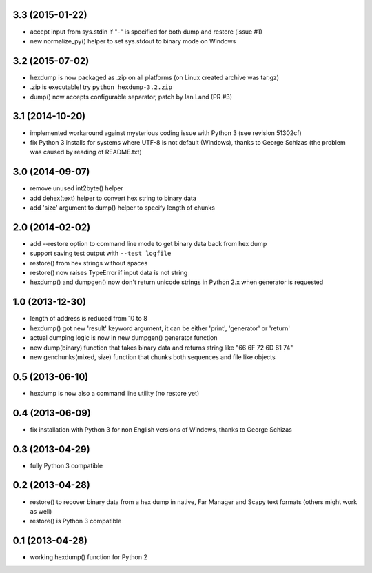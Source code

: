 3.3 (2015-01-22)
----------------

* accept input from sys.stdin if "-" is specified
  for both dump and restore (issue #1)
* new normalize_py() helper to set sys.stdout to
  binary mode on Windows

3.2 (2015-07-02)
----------------

* hexdump is now packaged as .zip on all platforms
  (on Linux created archive was tar.gz)
* .zip is executable! try ``python hexdump-3.2.zip``
* dump() now accepts configurable separator, patch
  by Ian Land (PR #3)

3.1 (2014-10-20)
----------------

* implemented workaround against mysterious coding
  issue with Python 3 (see revision 51302cf)
* fix Python 3 installs for systems where UTF-8 is
  not default (Windows), thanks to George Schizas
  (the problem was caused by reading of README.txt)

3.0 (2014-09-07)
----------------

* remove unused int2byte() helper
* add dehex(text) helper to convert hex string
  to binary data
* add 'size' argument to dump() helper to specify
  length of chunks

2.0 (2014-02-02)
----------------

* add --restore option to command line mode to get
  binary data back from hex dump
* support saving test output with ``--test logfile``
* restore() from hex strings without spaces
* restore() now raises TypeError if input data is
  not string
* hexdump() and dumpgen() now don't return unicode
  strings in Python 2.x when generator is requested

1.0 (2013-12-30)
----------------

* length of address is reduced from 10 to 8
* hexdump() got new 'result' keyword argument, it
  can be either 'print', 'generator' or 'return'
* actual dumping logic is now in new dumpgen()
  generator function
* new dump(binary) function that takes binary data
  and returns string like "66 6F 72 6D 61 74"
* new genchunks(mixed, size) function that chunks
  both sequences and file like objects

0.5 (2013-06-10)
----------------

* hexdump is now also a command line utility (no
  restore yet)

0.4 (2013-06-09)
----------------

* fix installation with Python 3 for non English
  versions of Windows, thanks to George Schizas

0.3 (2013-04-29)
----------------

* fully Python 3 compatible

0.2 (2013-04-28)
----------------

* restore() to recover binary data from a hex dump in
  native, Far Manager and Scapy text formats (others
  might work as well)
* restore() is Python 3 compatible

0.1 (2013-04-28)
----------------

* working hexdump() function for Python 2
